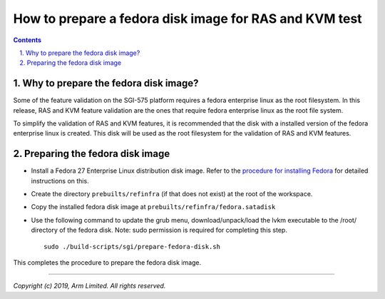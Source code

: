 How to prepare a fedora disk image for RAS and KVM test
=======================================================


.. section-numbering::
    :suffix: .

.. contents::


Why to prepare the fedora disk image?
-------------------------------------

Some of the feature validation on the SGI-575 platform requires a fedora
enterprise linux as the root filesystem. In this release, RAS and KVM feature
validation are the ones that require fedora enterprise linux as the root file
system.

To simplify the validation of RAS and KVM features, it is recommended that the
disk with a installed version of the fedora enterprise linux is created. This
disk will be used as the root filesystem for the validation of RAS and KVM
features.


Preparing the fedora disk image
-------------------------------

- Install a Fedora 27 Enterprise Linux distribution disk image. Refer to the
  `procedure for installing Fedora`_ for detailed instructions on this.

- Create the directory ``prebuilts/refinfra`` (if that does not exist) at the
  root of the workspace.

- Copy the installed fedora disk image at ``prebuilts/refinfra/fedora.satadisk``

- Use the following command to update the grub menu, download/unpack/load the
  lvkm executable to the /root/ directory of the fedora disk.
  Note: sudo permission is required for completing this step.

  ::

   sudo ./build-scripts/sgi/prepare-fedora-disk.sh

This completes the procedure to prepare the fedora disk image.

--------------

*Copyright (c) 2019, Arm Limited. All rights reserved.*

.. _procedure for installing Fedora: fedora-test.rst
